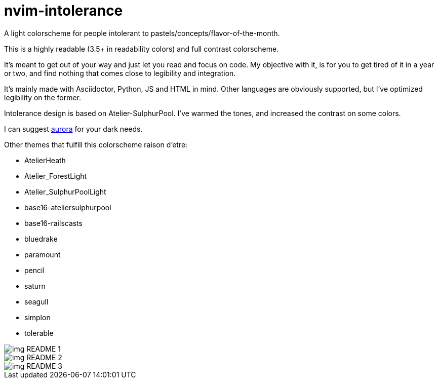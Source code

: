 ﻿= nvim-intolerance
:imagesdir: imagedir

A light colorscheme for people intolerant to pastels/concepts/flavor-of-the-month.

This is a highly readable (3.5+ in readability colors) and full contrast colorscheme.

It's meant to get out of your way and just let you read and focus on code. My objective with it, is for you to get tired of it in a year or two, and find nothing that comes close to legibility and integration.

It's mainly made with Asciidoctor, Python, JS and HTML in mind. Other languages are obviously supported, but I've optimized legibility on the former.

Intolerance design is based on Atelier-SulphurPool. I've warmed the tones, and increased the contrast on some colors.

I can suggest https://github.com/ray-x/aurora[aurora] for your dark needs.

Other themes that fulfill this colorscheme raison d'etre:


* AtelierHeath
* Atelier_ForestLight
* Atelier_SulphurPoolLight
* base16-ateliersulphurpool
* base16-railscasts
* bluedrake
* paramount
* pencil
* saturn
* seagull
* simplon
* tolerable


image::img_README_1.png[loading=lazy]

image::img_README_2.png[loading=lazy]

image::img_README_3.png[loading=lazy]
